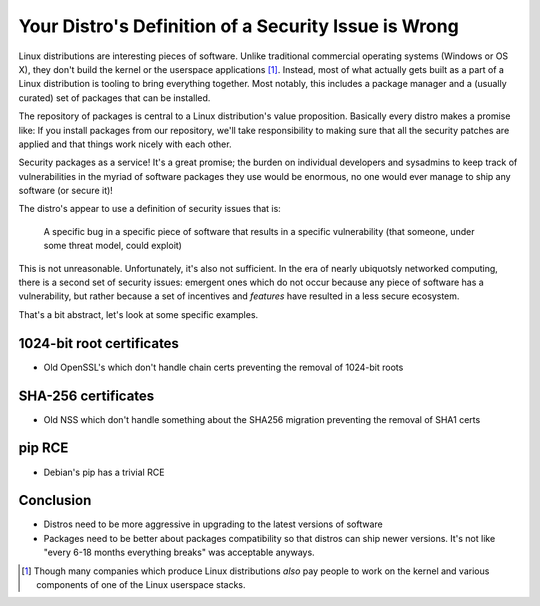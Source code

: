 Your Distro's Definition of a Security Issue is Wrong
=====================================================

Linux distributions are interesting pieces of software. Unlike traditional
commercial operating systems (Windows or OS X), they don't build the kernel or
the userspace applications [#]_. Instead, most of what actually gets built as a
part of a Linux distribution is tooling to bring everything together. Most
notably, this includes a package manager and a (usually curated) set of
packages that can be installed.

The repository of packages is central to a Linux distribution's value
proposition. Basically every distro makes a promise like: If you install
packages from our repository, we'll take responsibility to making sure that all
the security patches are applied and that things work nicely with each other.

Security packages as a service! It's a great promise; the burden on individual
developers and sysadmins to keep track of vulnerabilities in the myriad of
software packages they use would be enormous, no one would ever manage to ship
any software (or secure it)!

The distro's appear to use a definition of security issues that is:

    A specific bug in a specific piece of software that results in a specific
    vulnerability (that someone, under some threat model, could exploit)

This is not unreasonable. Unfortunately, it's also not sufficient. In the era
of nearly ubiquotsly networked computing, there is a second set of security
issues: emergent ones which do not occur because any piece of software has a
vulnerability, but rather because a set of incentives and *features* have
resulted in a less secure ecosystem.

That's a bit abstract, let's look at some specific examples.

1024-bit root certificates
--------------------------

* Old OpenSSL's which don't handle chain certs preventing the removal of 1024-bit roots


SHA-256 certificates
--------------------

* Old NSS which don't handle something about the SHA256 migration preventing the removal of SHA1 certs

pip RCE
-------

* Debian's pip has a trivial RCE

Conclusion
----------


* Distros need to be more aggressive in upgrading to the latest versions of software
* Packages need to be better about packages compatibility so that distros can ship newer versions. It's not like "every 6-18 months everything breaks" was acceptable anyways.


.. [#] Though many companies which produce Linux distributions *also* pay people to work on the kernel and various components of one of the Linux userspace stacks.
